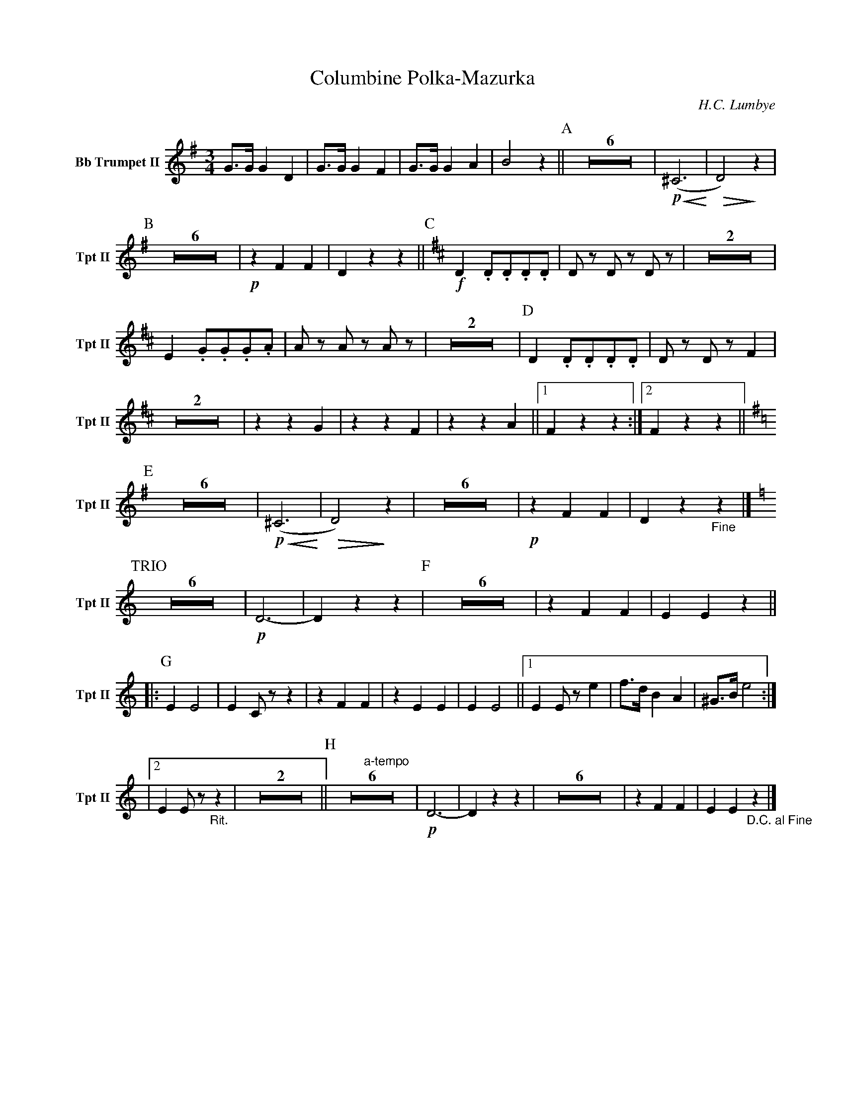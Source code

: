 X:1
T:Columbine Polka-Mazurka
C: H.C. Lumbye
M:3/4
K:G
V:1 name="Bb Trumpet II" snm="Tpt II"
L:1/4
G3/4G/4 G D | G3/4G/4 G F | G3/4G/4 G A | B2 z || [P:A] Z6 | !p! !<(! (^C3 !<)! | !>(! D2) !>)! z | 
[P:B] Z6 | !p! z F F | D z z || [P:C][K:D] !f! D .D/.D/.D/.D/ | D/ z/ D/ z/ D/ z/ | Z2 | 
E .G/.G/.G/.A/ | A/ z/ A/ z/ A/ z/ | Z2 | [P:D] D .D/.D/.D/.D/ | D/ z/ D/ z/ F | 
Z2 | z z G | z z F | z z A ||1 F z z :|2 F z z || [K:G] 
[P:E] Z6 | !p! !<(! (^C3 !<)! | !>(! D2) !>)! z | Z6 | !p! z F F | D z "_Fine"z |] [K:C]
[P:TRIO] Z6 | !p! D3- | D z z | [P:F] Z6 | z F F | E E z ||
|: [P:G] E E2 | E C/ z/ z | z F F | z E E | E E2 ||1 E E/ z/ e | f3/4d/4 B A | ^G3/4B/4 e2 :|
|2 E E/ z/ "_Rit."z | Z2 || [P:H] "a-tempo"Z6 | !p! D3- | D z z | Z6 | z F F | E E "_D.C. al Fine"z |]
